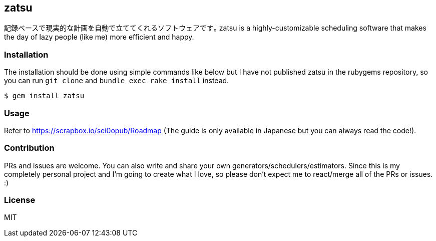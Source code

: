 == zatsu

記録ベースで現実的な計画を自動で立ててくれるソフトウェアです｡
zatsu is a highly-customizable scheduling software that makes the day of lazy people (like me) more efficient and happy.

=== Installation

The installation should be done using simple commands like below but I have not published zatsu in the rubygems repository, so you can run `git clone` and `bundle exec rake install` instead.
```ruby
$ gem install zatsu
```

=== Usage

Refer to https://scrapbox.io/sei0opub/Roadmap (The guide is only available in Japanese but you can always read the code!).

=== Contribution

PRs and issues are welcome. You can also write and share your own generators/schedulers/estimators.
Since this is my completely personal project and I'm going to create what I love, so please don't expect me to react/merge all of the PRs or issues. :)

=== License

MIT
